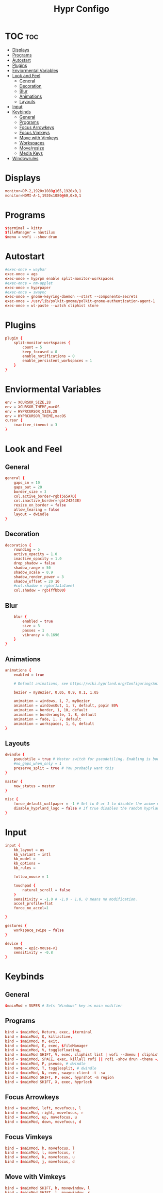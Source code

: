 #+title: Hypr Configo
#+property: header-args :tangle hyprland.conf

* TOC :toc:
- [[#displays][Displays]]
- [[#programs][Programs]]
- [[#autostart][Autostart]]
- [[#plugins][Plugins]]
- [[#enviormental-variables][Enviormental Variables]]
- [[#look-and-feel][Look and Feel]]
  - [[#general][General]]
  - [[#decoration][Decoration]]
  - [[#blur][Blur]]
  - [[#animations][Animations]]
  - [[#layouts][Layouts]]
- [[#input][Input]]
- [[#keybinds][Keybinds]]
  - [[#general-1][General]]
  - [[#programs-1][Programs]]
  - [[#focus-arrowkeys][Focus Arrowkeys]]
  - [[#focus-vimkeys][Focus Vimkeys]]
  - [[#move-with-vimkeys][Move with Vimkeys]]
  - [[#workspaces][Workspaces]]
  - [[#moveresize][Move/resize]]
  - [[#media-keys][Media Keys]]
- [[#windowrules][Windowrules]]

* Displays
#+BEGIN_SRC conf
monitor=DP-2,1920x1080@165,1920x0,1
monitor=HDMI-A-1,1920x1080@60,0x0,1
#+END_SRC

* Programs
#+BEGIN_SRC conf
$terminal = kitty
$fileManager = nautilus
$menu = wofi --show drun
#+END_SRC

* Autostart
#+BEGIN_SRC conf
#exec-once = waybar
exec-once = ags
exec-once = hyprpm enable split-monitor-workspaces
#exec-once = nm-applet
exec-once = hyprpaper
#exec-once = swaync
exec-once = gnome-keyring-daemon --start --components=secrets
exec-once = /usr/lib/polkit-gnome/polkit-gnome-authentication-agent-1 || /usr/libexec/polkit-gnome-authentication-agent-1
exec-once = wl-paste --watch cliphist store
#+END_SRC

* Plugins
#+BEGIN_SRC conf
plugin {
    split-monitor-workspaces {
        count = 5
        keep_focused = 0
        enable_notifications = 0
        enable_persistent_workspaces = 1
    }
}
#+END_SRC

* Enviormental Variables
#+BEGIN_SRC conf
env = XCURSOR_SIZE,28
env = XCURSOR_THEME,macOS
env = HYPRCURSOR_SIZE,28
env = HYPRCURSOR_THEME,macOS
cursor {
    inactive_timeout = 3
}
#+END_SRC

* Look and Feel
** General
#+BEGIN_SRC conf
general {
    gaps_in = 10
    gaps_out = 20
    border_size = 3
    col.active_border=rgb(565A7D)
    col.inactive_border=rgb(242438)
    resize_on_border = false
    allow_tearing = false
    layout = dwindle
}
#+END_SRC

** Decoration
#+BEGIN_SRC conf
decoration {
    rounding = 5
    active_opacity = 1.0
    inactive_opacity = 1.0
    drop_shadow = false
    shadow_range = 50
    shadow_scale = 0.9
    shadow_render_power = 3
    shadow_offset = 20 10
    #col.shadow = rgba(1a1a1aee)
    col.shadow = rgb(ffbb00)
#+END_SRC

** Blur
#+BEGIN_SRC conf
    blur {
        enabled = true
        size = 3
        passes = 1
        vibrancy = 0.1696
    }
}
#+END_SRC

** Animations
#+begin_src conf
animations {
    enabled = true

    # Default animations, see https://wiki.hyprland.org/Configuring/Animations/ for more

    bezier = myBezier, 0.05, 0.9, 0.1, 1.05

    animation = windows, 1, 7, myBezier
    animation = windowsOut, 1, 7, default, popin 80%
    animation = border, 1, 10, default
    animation = borderangle, 1, 8, default
    animation = fade, 1, 7, default
    animation = workspaces, 1, 6, default
}
#+end_src

** Layouts
#+begin_src conf
dwindle {
    pseudotile = true # Master switch for pseudotiling. Enabling is bound to mainMod + P in the keybinds section below
    #no_gaps_when_only = 1
    preserve_split = true # You probably want this
}

master {
    new_status = master
}

misc {
    force_default_wallpaper = -1 # Set to 0 or 1 to disable the anime mascot wallpapers
    disable_hyprland_logo = false # If true disables the random hyprland logo / anime girl background. :(
}
#+end_src


* Input
#+begin_src conf
input {
    kb_layout = us
    kb_variant = intl
    kb_model =
    kb_options =
    kb_rules =

    follow_mouse = 1

    touchpad {
        natural_scroll = false
    }
    sensitivity = -1.0 # -1.0 - 1.0, 0 means no modification.
    accel_profile=flat
    force_no_accel=1

}

gestures {
    workspace_swipe = false
}

device {
    name = epic-mouse-v1
    sensitivity = -0.8
}
#+end_src

* Keybinds

** General
#+begin_src conf
$mainMod = SUPER # Sets "Windows" key as main modifier
#+END_SRC

** Programs
#+begin_src conf
bind = $mainMod, Return, exec, $terminal
bind = $mainMod, Q, killactive,
bind = $mainMod, M, exit,
bind = $mainMod, E, exec, $fileManager
bind = $mainMod, V, togglefloating,
bind = $mainMod SHIFT, V, exec, cliphist list | wofi --dmenu | cliphist decode | wl-copy
bind = $mainMod, SPACE, exec, killall rofi || rofi -show drun -theme ~/.config/rofi/config.rasi
bind = $mainMod, P, pseudo, # dwindle
bind = $mainMod, T, togglesplit, # dwindle
bind = $mainMod, N, exec, swaync-client -t -sw
bind = $mainMod SHIFT, P, exec, hyprshot -m region
bind = $mainMod SHIFT, X, exec, hyprlock
#+END_SRC

** Focus Arrowkeys
#+BEGIN_SRC conf
bind = $mainMod, left, movefocus, l
bind = $mainMod, right, movefocus, r
bind = $mainMod, up, movefocus, u
bind = $mainMod, down, movefocus, d
#+END_SRC

** Focus Vimkeys
#+BEGIN_SRC conf
bind = $mainMod, h, movefocus, l
bind = $mainMod, l, movefocus, r
bind = $mainMod, k, movefocus, u
bind = $mainMod, j, movefocus, d
#+END_SRC

** Move with Vimkeys
#+BEGIN_SRC conf
bind = $mainMod SHIFT, h, movewindow, l
bind = $mainMod SHIFT, l, movewindow, r
bind = $mainMod SHIFT, k, movewindow, u
bind = $mainMod SHIFT, j, movewindow, d
#+END_SRC

** Workspaces
#+BEGIN_SRC conf
bind = $mainMod, 1, split-workspace, 1
bind = $mainMod, 2, split-workspace, 2
bind = $mainMod, 3, split-workspace, 3
bind = $mainMod, 4, split-workspace, 4
bind = $mainMod, 5, split-workspace, 5

bind = $mainMod SHIFT, 1, split-movetoworkspacesilent, 1
bind = $mainMod SHIFT, 2, split-movetoworkspacesilent, 2
bind = $mainMod SHIFT, 3, split-movetoworkspacesilent, 3
bind = $mainMod SHIFT, 4, split-movetoworkspacesilent, 4
bind = $mainMod SHIFT, 5, split-movetoworkspacesilent, 5

bind = $mainMod, S, togglespecialworkspace, magic
bind = $mainMod SHIFT, S, movetoworkspace, special:magic

bind = $mainMod, mouse_down, workspace, e+1
bind = $mainMod, mouse_up, workspace, e-1
#+END_SRC

** Move/resize
#+BEGIN_SRC conf
bindm = $mainMod, mouse:272, movewindow
bindm = $mainMod, mouse:273, resizewindow
#+end_src

** Media Keys
#+BEGIN_SRC conf
bindel = ,XF86AudioRaiseVolume, exec, wpctl set-volume @DEFAULT_AUDIO_SINK@ 5%+
bindel = ,XF86AudioLowerVolume, exec, wpctl set-volume @DEFAULT_AUDIO_SINK@ 5%-
bindel = ,XF86AudioMute, exec, wpctl set-mute @DEFAULT_AUDIO_SINK@ toggle
bindel = ,XF86AudioMicMute, exec, wpctl set-mute @DEFAULT_AUDIO_SOURCE@ toggle
bindel = ,XF86MonBrightnessUp, exec, brightnessctl s 10%+
bindel = ,XF86MonBrightnessDown, exec, brightnessctl s 10%-
#+end_src

* Windowrules
#+begin_src conf
windowrule=float,pwvucontrol
windowrulev2 = float,class:^()$,title:^(Picture in picture)$
windowrulev2 = float,class:^(brave)$,title:^(Save File)$
windowrulev2 = float,class:(xfce-polkit),title:(Authentication required)$
windowrulev2 = float,class:(org.https://nomacs.nomacs)$
windowrulev2 = float,class:(org.gnome.Loupe)$
windowrulev2 = float,class:^(brave)$,title:^(Open File)$

windowrulev2 = suppressevent maximize, class:.* # You'll probably like this.
#+end_src
